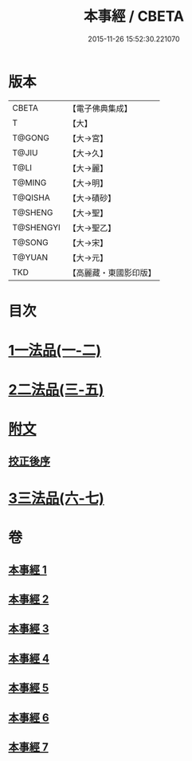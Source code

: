 #+TITLE: 本事經 / CBETA
#+DATE: 2015-11-26 15:52:30.221070
* 版本
 |     CBETA|【電子佛典集成】|
 |         T|【大】     |
 |    T@GONG|【大→宮】   |
 |     T@JIU|【大→久】   |
 |      T@LI|【大→麗】   |
 |    T@MING|【大→明】   |
 |   T@QISHA|【大→磧砂】  |
 |   T@SHENG|【大→聖】   |
 | T@SHENGYI|【大→聖乙】  |
 |    T@SONG|【大→宋】   |
 |    T@YUAN|【大→元】   |
 |       TKD|【高麗藏・東國影印版】|

* 目次
* [[file:KR6i0462_001.txt::001-0662b15][1一法品(一-二)]]
* [[file:KR6i0462_003.txt::003-0673a26][2二法品(三-五)]]
* [[file:KR6i0462_003.txt::0677c17][附文]]
** [[file:KR6i0462_003.txt::0677c17][挍正後序]]
* [[file:KR6i0462_006.txt::006-0689a5][3三法品(六-七)]]
* 卷
** [[file:KR6i0462_001.txt][本事經 1]]
** [[file:KR6i0462_002.txt][本事經 2]]
** [[file:KR6i0462_003.txt][本事經 3]]
** [[file:KR6i0462_004.txt][本事經 4]]
** [[file:KR6i0462_005.txt][本事經 5]]
** [[file:KR6i0462_006.txt][本事經 6]]
** [[file:KR6i0462_007.txt][本事經 7]]
